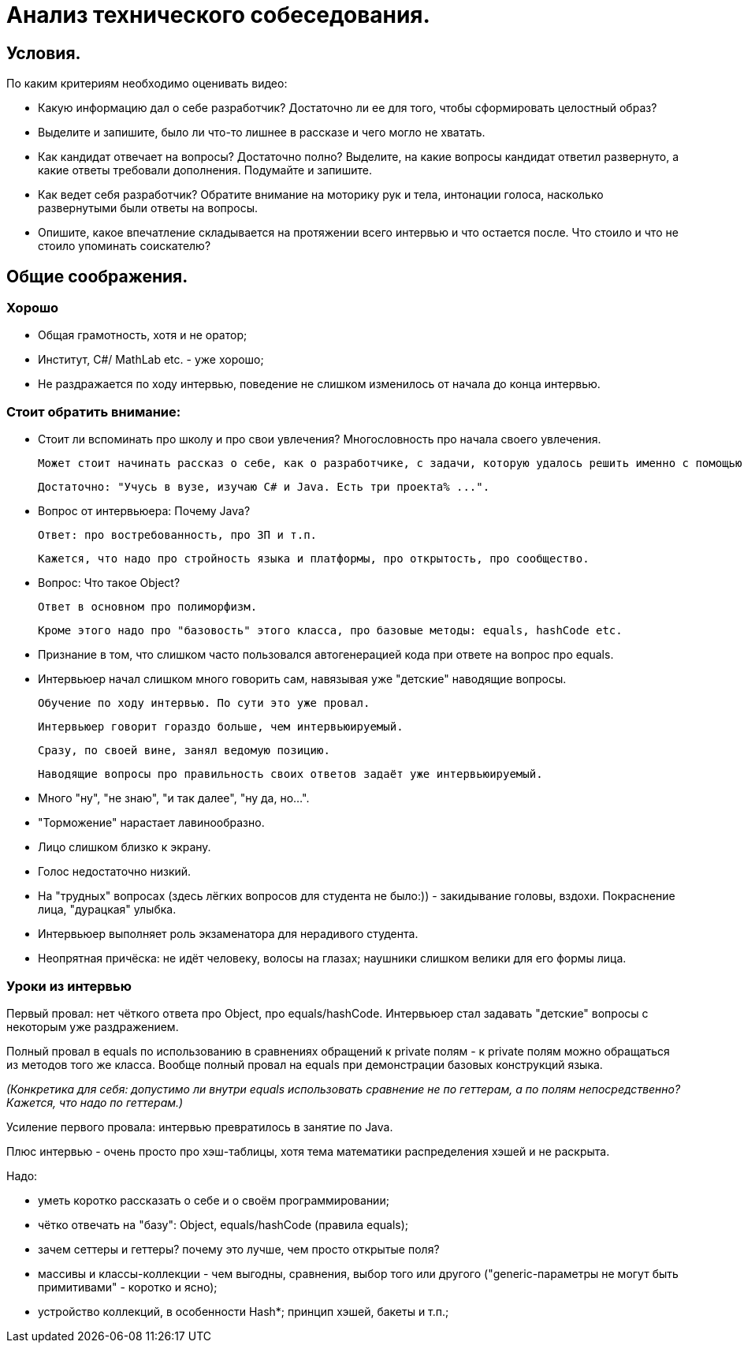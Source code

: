 // Copyright (C) 2025 TKSoft, Konstantin Terskikh, kostus.online.1974@yandex.ru, kostus.online@gmail.com
// Permission is hereby granted,free of charge,
// to any person obtaining a copy of this software and associated documentation files(the"Software"),
// to deal in the Software without restriction,including without limitation the rights to use,copy,modify,merge,
// publish,distribute,sublicense,and/or sell copies of the Software,
// and to permit persons to whom the Software is furnished to do so,subject to the following conditions:
// The above copyright notice and this permission notice shall be included in all copies or substantial
// portions of the Software.
// THE SOFTWARE IS PROVIDED"AS IS",WITHOUT WARRANTY OF ANY KIND,EXPRESS OR IMPLIED,
// INCLUDING BUT NOT LIMITED TO THE WARRANTIES OF MERCHANTABILITY,
// FITNESS FOR A PARTICULAR PURPOSE AND NONINFRINGEMENT.IN NO EVENT SHALL THE AUTHORS OR COPYRIGHT HOLDERS BE
// LIABLE FOR ANY CLAIM,DAMAGES OR OTHER LIABILITY,WHETHER IN AN ACTION OF CONTRACT,TORT OR OTHERWISE,ARISING
// FROM,OUT OF OR IN CONNECTION WITH THE SOFTWARE OR THE USE OR OTHER DEALINGS IN THE SOFTWARE.

= Анализ технического собеседования.

== Условия.

По каким критериям необходимо оценивать видео:

- Какую информацию дал о себе разработчик? Достаточно ли ее для того, чтобы сформировать целостный образ?
- Выделите и запишите, было ли что-то лишнее в рассказе и чего могло не хватать.
- Как кандидат отвечает на вопросы? Достаточно полно?
Выделите, на какие вопросы кандидат ответил развернуто, а какие ответы требовали дополнения.
Подумайте и запишите.
- Как ведет себя разработчик?
Обратите внимание на моторику рук и тела, интонации голоса, насколько развернутыми были ответы на вопросы.
- Опишите, какое впечатление складывается на протяжении всего интервью и что остается после.
 Что стоило и что не стоило упоминать соискателю?

== Общие соображения.

=== Хорошо
- Общая грамотность, хотя и не оратор;
- Институт, C#/ MathLab etc. - уже хорошо;
- Не раздражается по ходу интервью, поведение не слишком изменилось от начала до конца интервью.

=== Стоит обратить внимание:
- Стоит ли вспоминать про школу и про свои увлечения? Многословность про начала своего увлечения.

 Может стоит начинать рассказ о себе, как о разработчике, с задачи, которую удалось решить именно с помощью программирования?

 Достаточно: "Учусь в вузе, изучаю C# и Java. Есть три проекта% ...".

- Вопрос от интервьюера: Почему Java?

 Ответ: про востребованность, про ЗП и т.п.

 Кажется, что надо про стройность языка и платформы, про открытость, про сообщество.

- Вопрос: Что такое Object?

 Ответ в основном про полиморфизм.

 Кроме этого надо про "базовость" этого класса, про базовые методы: equals, hashCode etc.

- Признание в том, что слишком часто пользовался автогенерацией кода при ответе на вопрос про equals.

- Интервьюер начал слишком много говорить сам, навязывая уже "детские" наводящие вопросы.

 Обучение по ходу интервью. По сути это уже провал.

 Интервьюер говорит гораздо больше, чем интервьюируемый.

 Сразу, по своей вине, занял ведомую позицию.

 Наводящие вопросы про правильность своих ответов задаёт уже интервьюируемый.

- Много "ну", "не знаю", "и так далее", "ну да, но...".
- "Торможение" нарастает лавинообразно.
- Лицо слишком близко к экрану.
- Голос недостаточно низкий.
- На "трудных" вопросах (здесь лёгких вопросов для студента не было:)) - закидывание головы, вздохи.
Покраснение лица, "дурацкая" улыбка.
- Интервьюер выполняет роль экзаменатора для нерадивого студента.
- Неопрятная причёска: не идёт человеку, волосы на глазах; наушники слишком велики для его формы лица.

=== Уроки из интервью

Первый провал: нет чёткого ответа про Object, про equals/hashCode.
Интервьюер стал задавать "детские" вопросы с некоторым уже раздражением.

Полный провал в equals по использованию в сравнениях обращений к private полям - к private полям можно обращаться
из методов того же класса. Вообще полный провал на equals при демонстрации базовых конструкций языка.

_(Конкретика для себя: допустимо ли внутри equals использовать сравнение не по геттерам, а по полям непосредственно?
Кажется, что надо по геттерам.)_

Усиление первого провала: интервью превратилось в занятие по Java.

Плюс интервью - очень просто про хэш-таблицы, хотя тема математики распределения хэшей и не раскрыта.

Надо:

- уметь коротко рассказать о себе и о своём программировании;
- чётко отвечать на "базу": Object, equals/hashCode (правила equals);
- зачем сеттеры и геттеры? почему это лучше, чем просто открытые поля?
- массивы и классы-коллекции - чем выгодны, сравнения, выбор того или другого
("generic-параметры не могут быть примитивами" - коротко и ясно);
- устройство коллекций, в особенности Hash*; принцип хэшей, бакеты и т.п.;

